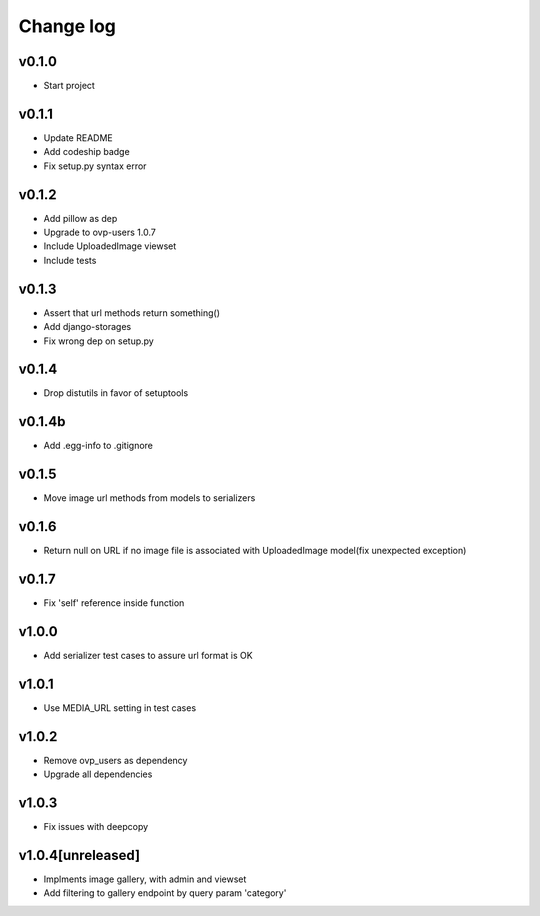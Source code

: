 ===========
Change log
===========

v0.1.0
-----------
* Start project

v0.1.1
-----------
* Update README
* Add codeship badge
* Fix setup.py syntax error

v0.1.2
-----------
* Add pillow as dep
* Upgrade to ovp-users 1.0.7
* Include UploadedImage viewset
* Include tests

v0.1.3
-----------
* Assert that url methods return something()
* Add django-storages
* Fix wrong dep on setup.py

v0.1.4
-----------
* Drop distutils in favor of setuptools

v0.1.4b
-----------
* Add .egg-info to .gitignore

v0.1.5
-----------
* Move image url methods from models to serializers

v0.1.6
-----------
* Return null on URL if no image file is associated with UploadedImage model(fix unexpected exception)

v0.1.7
-----------
* Fix 'self' reference inside function

v1.0.0
-----------
* Add serializer test cases to assure url format is OK

v1.0.1
-----------
* Use MEDIA_URL setting in test cases

v1.0.2
-----------
* Remove ovp_users as dependency
* Upgrade all dependencies

v1.0.3
-----------
* Fix issues with deepcopy

v1.0.4[unreleased]
-----------
* Implments image gallery, with admin and viewset
* Add filtering to gallery endpoint by query param 'category'